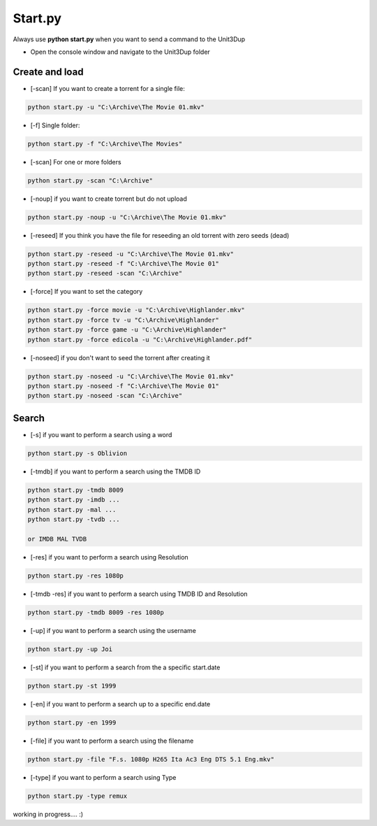 Start.py
########

Always use **python start.py** when you want to send a command to the Unit3Dup

- Open the console window and navigate to the Unit3Dup folder

Create and load
********************

- [-scan] If you want to create a torrent for a single file:

.. code-block:: python

    python start.py -u "C:\Archive\The Movie 01.mkv"

- [-f] Single folder:

.. code-block:: python

    python start.py -f "C:\Archive\The Movies"


- [-scan] For one or more folders

.. code-block:: python

    python start.py -scan "C:\Archive"


- [-noup] if you want to create torrent but do not upload

.. code-block:: python

    python start.py -noup -u "C:\Archive\The Movie 01.mkv"

- [-reseed] If you think you have the file for reseeding an old torrent with zero seeds (dead)

.. code-block:: python

    python start.py -reseed -u "C:\Archive\The Movie 01.mkv"
    python start.py -reseed -f "C:\Archive\The Movie 01"
    python start.py -reseed -scan "C:\Archive"

- [-force] If you want to set the category

.. code-block:: python

    python start.py -force movie -u "C:\Archive\Highlander.mkv"
    python start.py -force tv -u "C:\Archive\Highlander"
    python start.py -force game -u "C:\Archive\Highlander"
    python start.py -force edicola -u "C:\Archive\Highlander.pdf"


- [-noseed] if you don't want to seed the torrent after creating it

.. code-block:: python

    python start.py -noseed -u "C:\Archive\The Movie 01.mkv"
    python start.py -noseed -f "C:\Archive\The Movie 01"
    python start.py -noseed -scan "C:\Archive"


Search
********************


- [-s] if you want to perform a search using a word

.. code-block:: python

    python start.py -s Oblivion

- [-tmdb] if you want to perform a search using the TMDB ID

.. code-block:: python

    python start.py -tmdb 8009
    python start.py -imdb ...
    python start.py -mal ...
    python start.py -tvdb ...

    or IMDB MAL TVDB

- [-res] if you want to perform a search using Resolution

.. code-block:: python

    python start.py -res 1080p

- [-tmdb -res] if you want to perform a search using TMDB ID and Resolution

.. code-block:: python

    python start.py -tmdb 8009 -res 1080p

- [-up] if you want to perform a search using the username

.. code-block:: python

    python start.py -up Joi


- [-st] if you want to perform a search from the a specific start.date

.. code-block:: python

    python start.py -st 1999


- [-en]  if you want to perform a search up to a specific end.date

.. code-block:: python

    python start.py -en 1999


- [-file]  if you want to perform a search using the filename

.. code-block:: python

    python start.py -file "F.s. 1080p H265 Ita Ac3 Eng DTS 5.1 Eng.mkv"

- [-type]  if you want to perform a search using Type

.. code-block:: python

    python start.py -type remux



working in progress.... :)